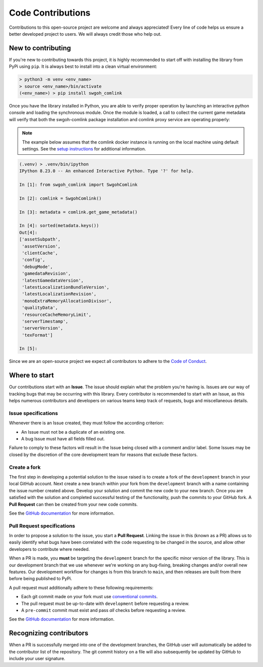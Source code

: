 Code Contributions
==================
Contributions to this open-source project are welcome and always appreciated! Every line of code helps
us ensure a better developed project to users. We will always credit those who help out.

New to contributing
-------------------
If you're new to contributing towards this project, it is highly recommended to start off with installing
the library from PyPi using ``pip``. It is always best to install into a clean virtual environment:

.. code-block:: bash

    > python3 -m venv <env_name>
    > source <env_name>/bin/activate
    (<env_name>) > pip install swgoh_comlink

Once you have the library installed in Python, you are able to verify proper operation by launching an
interactive python console and loading the synchronous module. Once the module is loaded, a call to collect
the current game metadata will verify that both the swgoh-comlink package installation and comlink proxy
service are operating properly:

.. note:: The example below assumes that the comlink docker instance is running on the local machine using default settings. See the `setup instructions <https://github.com/swgoh-utils/swgoh-comlink>`_ for additional information.

.. code-block:: python

    (.venv) > .venv/bin/ipython
    IPython 8.23.0 -- An enhanced Interactive Python. Type '?' for help.

    In [1]: from swgoh_comlink import SwgohComlink

    In [2]: comlink = SwgohComlink()

    In [3]: metadata = comlink.get_game_metadata()

    In [4]: sorted(metadata.keys())
    Out[4]:
    ['assetSubpath',
     'assetVersion',
     'clientCache',
     'config',
     'debugMode',
     'gamedataRevision',
     'latestGamedataVersion',
     'latestLocalizationBundleVersion',
     'latestLocalizationRevision',
     'monoExtraMemoryAllocationDivisor',
     'qualityData',
     'resourceCacheMemoryLimit',
     'serverTimestamp',
     'serverVersion',
     'texFormat']

    In [5]:


Since we are an open-source project we expect all contributors to adhere to the `Code of Conduct`_.

Where to start
--------------
Our contributions start with an **Issue**. The issue should explain what the problem you're having is.
Issues are our way of tracking bugs that may be occurring with this library. Every contributor
is recommended to start with an Issue, as this helps numerous contributors and developers on various teams keep
track of requests, bugs and miscellaneous details.

Issue specifications
********************
Whenever there is an Issue created, they must follow the according criterion:

- An Issue must not be a duplicate of an existing one.
- A bug Issue must have all fields filled out.

Failure to comply to these factors will result in the Issue being closed with a comment and/or label.
Some Issues may be closed by the discretion of the core development team for reasons that exclude
these factors.

Create a fork
*************
The first step in developing a potential solution to the issue raised is to create a fork of the
``development`` branch in your local GitHub account. Next create a new branch within your fork from
the ``development`` branch with a name containing the issue number created above. Develop your solution
and commit the new code to your new branch. Once you are satisfied with the solution and completed successful
testing of the functionality, push the commits to your GitHub fork. A **Pull Request** can then be created
from your new code commits.

See the `GitHub documentation <https://docs.github.com/en/pull-requests/collaborating-with-pull-requests/working-with-forks/fork-a-repo>`_ for more information.

Pull Request specifications
***************************
In order to propose a solution to the issue, you start a **Pull Request**. Linking the issue in this
(known as a PR) allows us to easily identify what bugs have been correlated with the code requesting
to be changed in the source, and allow other developers to contribute where needed.

When a PR is made, you **must** be targeting the ``development`` branch for the specific minor version of
the library. This is our development branch that we use whenever we're working on any bug-fixing, breaking
changes and/or overall new features. Our development workflow for changes is from this branch to ``main``,
and then releases are built from there before being published to PyPi.

A pull request must additionally adhere to these following requirements:

- Each git commit made on your fork must use `conventional commits`_.
- The pull request must be up-to-date with ``development`` before requesting a review.
- A ``pre-commit`` commit must exist and pass *all* checks before requesting a review.

See the `GitHub documentation <https://docs.github.com/en/pull-requests/collaborating-with-pull-requests/proposing-changes-to-your-work-with-pull-requests/creating-a-pull-request>`_ for more information.

Recognizing contributors
------------------------
When a PR is successfully merged into one of the development branches, the GitHub user will automatically
be added to the contributor list of the repository. The git commit history on a file will also subsequently
be updated by GitHub to include your user signature.

.. _Code of Conduct: https://github.com/swgoh-utils/comlink-python/blob/main/CODE_OF_CONDUCT.md
.. _conventional commits: https://www.conventionalcommits.org/en/v1.0.0/
